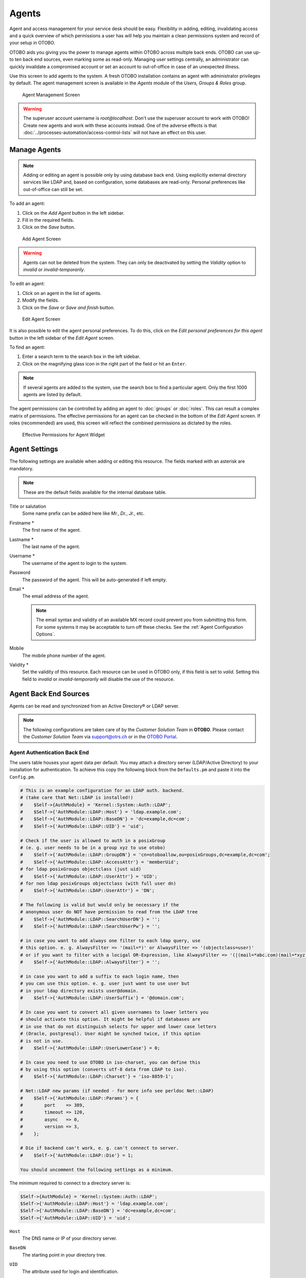 Agents
======

Agent and access management for your service desk should be easy. Flexibility in adding, editing, invalidating access and a quick overview of which permissions a user has will help you maintain a clean permissions system and record of your setup in OTOBO.

OTOBO aids you giving you the power to manage agents within OTOBO across multiple back ends. OTOBO can use up-to ten back end sources, even marking some as read-only. Managing user settings centrally, an administrator can quickly invalidate a compromised account or set an account to out-of-office in case of an unexpected illness.

Use this screen to add agents to the system. A fresh OTOBO installation contains an agent with administrator privileges by default. The agent management screen is available in the *Agents* module of the *Users, Groups & Roles* group.

.. figure:: images/agent-management.png
   :alt: Agent Management Screen

   Agent Management Screen

.. warning::

   The superuser account username is *root@localhost*. Don't use the superuser account to work with OTOBO! Create new agents and work with these accounts instead. One of the adverse effects is that :doc:`../processes-automation/access-control-lists` will not have an effect on this user.


Manage Agents
-------------

.. note::

   Adding or editing an agent is possible only by using database back end. Using explicitly external directory services like LDAP and, based on configuration, some databases are read-only. Personal preferences like out-of-office can still be set.

To add an agent:

1. Click on the *Add Agent* button in the left sidebar.
2. Fill in the required fields.
3. Click on the *Save* button.

.. figure:: images/agent-add.png
   :alt: Add Agent Screen

   Add Agent Screen

.. warning::

   Agents can not be deleted from the system. They can only be deactivated by setting the *Validity* option to *invalid* or *invalid-temporarily*.

To edit an agent:

1. Click on an agent in the list of agents.
2. Modify the fields.
3. Click on the *Save* or *Save and finish* button.

.. figure:: images/agent-edit.png
   :alt: Edit Agent Screen

   Edit Agent Screen

It is also possible to edit the agent personal preferences. To do this, click on the *Edit personal preferences for this agent* button in the left sidebar of the *Edit Agent* screen.

To find an agent:

1. Enter a search term to the search box in the left sidebar.
2. Click on the magnifying glass icon in the right part of the field or hit an ``Enter``.

.. note::

   If several agents are added to the system, use the search box to find a particular agent. Only the first 1000 agents are listed by default.

The agent permissions can be controlled by adding an agent to :doc:`groups` or :doc:`roles`. This can result a complex matrix of permissions. The effective permissions for an agent can be checked in the bottom of the *Edit Agent* screen. If roles (recommended) are used, this screen will reflect the combined permissions as dictated by the roles.

.. figure:: images/agent-effective-permission.png
   :alt: Effective Permissions for Agent Widget

   Effective Permissions for Agent Widget


Agent Settings
--------------

The following settings are available when adding or editing this resource. The fields marked with an asterisk are mandatory.

.. note::

   These are the default fields available for the internal database table.

Title or salutation
   Some name prefix can be added here like *Mr.*, *Dr.*, *Jr.*, etc.

Firstname \*
   The first name of the agent.

Lastname \*
   The last name of the agent.

   .. seealso::

      The agent display name can be set via the system configuration setting ``FirstnameLastnameOrder``.

Username \*
   The username of the agent to login to the system.

Password
   The password of the agent. This will be auto-generated if left empty.

Email \*
   The email address of the agent.

   .. note::

      The email syntax and validity of an available MX record could prevent you from submitting this form. For some systems it may be acceptable to turn off these checks. See the :ref:`Agent Configuration Options`.

Mobile
   The mobile phone number of the agent.

Validity \*
   Set the validity of this resource. Each resource can be used in OTOBO only, if this field is set to *valid*. Setting this field to *invalid* or *invalid-temporarily* will disable the use of the resource.


Agent Back End Sources
----------------------

Agents can be read and synchronized from an Active Directory® or LDAP server.

.. note::

   The following configurations are taken care of by the *Customer Solution Team* in **OTOBO**. Please contact the *Customer Solution Team* via support@otrs.ch or in the `OTOBO Portal <https://portal.otrs.ch/>`__.


Agent Authentication Back End
~~~~~~~~~~~~~~~~~~~~~~~~~~~~~

The users table houses your agent data per default. You may attach a directory server (LDAP/Active Directory) to your installation for authentication. To achieve this copy the following block from the ``Defaults.pm`` and paste it into the ``Config.pm``.

.. code-block:: perl

   # This is an example configuration for an LDAP auth. backend.
   # (take care that Net::LDAP is installed!)
   #    $Self->{AuthModule} = 'Kernel::System::Auth::LDAP';
   #    $Self->{'AuthModule::LDAP::Host'} = 'ldap.example.com';
   #    $Self->{'AuthModule::LDAP::BaseDN'} = 'dc=example,dc=com';
   #    $Self->{'AuthModule::LDAP::UID'} = 'uid';

   # Check if the user is allowed to auth in a posixGroup
   # (e. g. user needs to be in a group xyz to use otobo)
   #    $Self->{'AuthModule::LDAP::GroupDN'} = 'cn=otoboallow,ou=posixGroups,dc=example,dc=com';
   #    $Self->{'AuthModule::LDAP::AccessAttr'} = 'memberUid';
   # for ldap posixGroups objectclass (just uid)
   #    $Self->{'AuthModule::LDAP::UserAttr'} = 'UID';
   # for non ldap posixGroups objectclass (with full user dn)
   #    $Self->{'AuthModule::LDAP::UserAttr'} = 'DN';

   # The following is valid but would only be necessary if the
   # anonymous user do NOT have permission to read from the LDAP tree
   #    $Self->{'AuthModule::LDAP::SearchUserDN'} = '';
   #    $Self->{'AuthModule::LDAP::SearchUserPw'} = '';

   # in case you want to add always one filter to each ldap query, use
   # this option. e. g. AlwaysFilter => '(mail=*)' or AlwaysFilter => '(objectclass=user)'
   # or if you want to filter with a locigal OR-Expression, like AlwaysFilter => '(|(mail=*abc.com)(mail=*xyz.com))'
   #    $Self->{'AuthModule::LDAP::AlwaysFilter'} = '';

   # in case you want to add a suffix to each login name, then
   # you can use this option. e. g. user just want to use user but
   # in your ldap directory exists user@domain.
   #    $Self->{'AuthModule::LDAP::UserSuffix'} = '@domain.com';

   # In case you want to convert all given usernames to lower letters you
   # should activate this option. It might be helpful if databases are
   # in use that do not distinguish selects for upper and lower case letters
   # (Oracle, postgresql). User might be synched twice, if this option
   # is not in use.
   #    $Self->{'AuthModule::LDAP::UserLowerCase'} = 0;

   # In case you need to use OTOBO in iso-charset, you can define this
   # by using this option (converts utf-8 data from LDAP to iso).
   #    $Self->{'AuthModule::LDAP::Charset'} = 'iso-8859-1';

   # Net::LDAP new params (if needed - for more info see perldoc Net::LDAP)
   #    $Self->{'AuthModule::LDAP::Params'} = {
   #        port    => 389,
   #        timeout => 120,
   #        async   => 0,
   #        version => 3,
   #    };

   # Die if backend can't work, e. g. can't connect to server.
   #    $Self->{'AuthModule::LDAP::Die'} = 1;

   You should uncomment the following settings as a minimum.

The minimum required to connect to a directory server is:

.. code-block:: perl

   $Self->{AuthModule} = 'Kernel::System::Auth::LDAP';
   $Self->{'AuthModule::LDAP::Host'} = 'ldap.example.com';
   $Self->{'AuthModule::LDAP::BaseDN'} = 'dc=example,dc=com';
   $Self->{'AuthModule::LDAP::UID'} = 'uid';

``Host``
   The DNS name or IP of your directory server.

``BaseDN``
   The starting point in your directory tree.

``UID``
   The attribute used for login and identification.

   .. note::

      This is ``sAMAccountName`` for an Active Directory.

To use multiple back ends, add an additional section of the example code to the ``Config.pm``. Please make sure to add a numeric value [1-9] to all settings to indicate which settings belong to which back end.

.. code-block:: perl

   ### Backend One
   $Self->{AuthModule} = 'Kernel::System::Auth::LDAP';
   $Self->{'AuthModule::LDAP::Host'} = 'ldap.example.com';
   $Self->{'AuthModule::LDAP::BaseDN'} = 'dc=example,dc=com';
   $Self->{'AuthModule::LDAP::UID'} = 'uid';

   ### Backend Two
   $Self->{AuthModule1} = 'Kernel::System::Auth::LDAP';
   $Self->{'AuthModule::LDAP::Host1'} = 'ldap.example.com';
   $Self->{'AuthModule::LDAP::BaseDN1'} = 'dc=example,dc=com';
   $Self->{'AuthModule::LDAP::UID1'} = 'uid';

.. warning::

   All back ends will are used in succession. The UID must be unique to all back ends, otherwise some side effects may occur.

To synchronize with a specific directory server (see :ref:`Agent User Data` below), you must add the appropriate setting to your :ref:`Agent Authentication Back End`. To achieve this copy the following block from the ``Defaults.pm`` and paste it into the ``Config.pm``.

.. code-block:: perl

   $Self->{'AuthModule::UseSyncBackend'} = 'AuthSyncBackend';

To use multiple back ends, add an additional section of the example code to the ``Config.pm``. Please make sure to add a numeric value [1-9] to all settings to indicate which settings belong to which back end.

.. code-block:: perl

   $Self->{'AuthModule::UseSyncBackend1'} = 'AuthSyncBackend1';

Reuse of an :ref:`Agent Synchronization Back End` is also possible.

.. code-block:: perl

   $Self->{'AuthModule::UseSyncBackend1'} = 'AuthSyncBackend';


Agent Synchronization Back End
~~~~~~~~~~~~~~~~~~~~~~~~~~~~~~

It is advisable to synchronize the agent data so that agents need not be manually added to the users table prior to authorization. Additionally, groups and roles can be added automatically using security objects of the directory server.


Agent User Data
^^^^^^^^^^^^^^^

Syncing user data upon login. To achieve this copy the following block from the ``Defaults.pm`` and paste it into the ``Config.pm``.

.. code-block:: perl

   # This is an example configuration for an LDAP auth sync. backend.
   # (take care that Net::LDAP is installed!)
   #    $Self->{AuthSyncModule} = 'Kernel::System::Auth::Sync::LDAP';
   #    $Self->{'AuthSyncModule::LDAP::Host'} = 'ldap.example.com';
   #    $Self->{'AuthSyncModule::LDAP::BaseDN'} = 'dc=example,dc=com';
   #    $Self->{'AuthSyncModule::LDAP::UID'} = 'uid';

   # The following is valid but would only be necessary if the
   # anonymous user do NOT have permission to read from the LDAP tree
   #    $Self->{'AuthSyncModule::LDAP::SearchUserDN'} = '';
   #    $Self->{'AuthSyncModule::LDAP::SearchUserPw'} = '';

   # in case you want to add always one filter to each ldap query, use
   # this option. e. g. AlwaysFilter => '(mail=*)' or AlwaysFilter => '(objectclass=user)'
   # or if you want to filter with a logical OR-Expression, like AlwaysFilter => '(|(mail=*abc.com)(mail=*xyz.com))'
   #    $Self->{'AuthSyncModule::LDAP::AlwaysFilter'} = '';

   # AuthSyncModule::LDAP::UserSyncMap
   # (map if agent should create/synced from LDAP to DB after successful login)
   # you may specify LDAP-Fields as either
   #  * list, which will check each field. first existing will be picked ( ["givenName","cn","_empty"] )
   #  * name of an LDAP-Field (may return empty strings) ("givenName")
   #  * fixed strings, prefixed with an underscore: "_test", which will always return this fixed string
   #    $Self->{'AuthSyncModule::LDAP::UserSyncMap'} = {
   #        # DB -> LDAP
   #        UserFirstname => 'givenName',
   #        UserLastname  => 'sn',
   #        UserEmail     => 'mail',
   #    };

The minimum required to connect to a directory server is:

.. code-block:: perl

   $Self->{AuthSyncModule} = 'Kernel::System::Auth::Sync::LDAP';
   $Self->{'AuthSyncModule::LDAP::Host'} = 'ldap.example.com';
   $Self->{'AuthSyncModule::LDAP::BaseDN'} = 'dc=example,dc=com';
   $Self->{'AuthSyncModule::LDAP::UID'} = 'uid';

``Host``
   The DNS name or IP of your directory server.

``BaseDN``
   The starting point in your directory tree.

``UID``
   The attribute used for login and identification.

   .. note::

      This is ``sAMAccountName`` for an Active Directory.

.. note::

   Multiple :ref:`Agent Synchronization Back End` blocks can be used. Please make sure to add a numeric value [1-9] to all settings to indicate which settings belong to which back end. Each ``AuthSyncModule`` must be explicitly used in an :ref:`Agent Authentication Back End`.


Agent Group Data
^^^^^^^^^^^^^^^^

It is possible to use security objects to synchronize users to OTOBO groups. To achieve this copy the following block from the ``Defaults.pm`` and paste it into the ``Config.pm``.

.. note::

   :doc:`groups` must be available in OTOBO to use this feature.


Agent Role Data
^^^^^^^^^^^^^^^

It is possible to use security objects to synchronize users to OTOBO roles. To achieve this copy the following block from the ``Defaults.pm`` and paste it into the ``Config.pm``.

.. note::

   :doc:`roles` must be available in OTOBO to use this feature.


Agent Configuration Options
---------------------------
